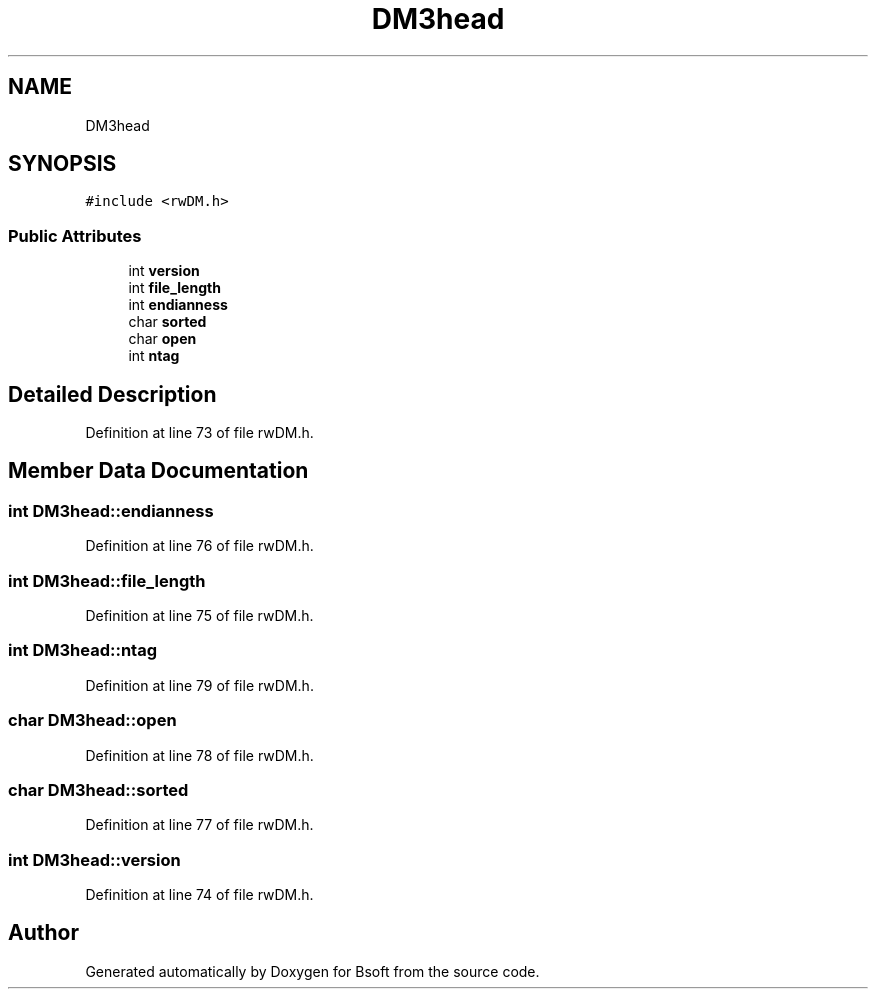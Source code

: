 .TH "DM3head" 3 "Wed Sep 1 2021" "Version 2.1.0" "Bsoft" \" -*- nroff -*-
.ad l
.nh
.SH NAME
DM3head
.SH SYNOPSIS
.br
.PP
.PP
\fC#include <rwDM\&.h>\fP
.SS "Public Attributes"

.in +1c
.ti -1c
.RI "int \fBversion\fP"
.br
.ti -1c
.RI "int \fBfile_length\fP"
.br
.ti -1c
.RI "int \fBendianness\fP"
.br
.ti -1c
.RI "char \fBsorted\fP"
.br
.ti -1c
.RI "char \fBopen\fP"
.br
.ti -1c
.RI "int \fBntag\fP"
.br
.in -1c
.SH "Detailed Description"
.PP 
Definition at line 73 of file rwDM\&.h\&.
.SH "Member Data Documentation"
.PP 
.SS "int DM3head::endianness"

.PP
Definition at line 76 of file rwDM\&.h\&.
.SS "int DM3head::file_length"

.PP
Definition at line 75 of file rwDM\&.h\&.
.SS "int DM3head::ntag"

.PP
Definition at line 79 of file rwDM\&.h\&.
.SS "char DM3head::open"

.PP
Definition at line 78 of file rwDM\&.h\&.
.SS "char DM3head::sorted"

.PP
Definition at line 77 of file rwDM\&.h\&.
.SS "int DM3head::version"

.PP
Definition at line 74 of file rwDM\&.h\&.

.SH "Author"
.PP 
Generated automatically by Doxygen for Bsoft from the source code\&.
